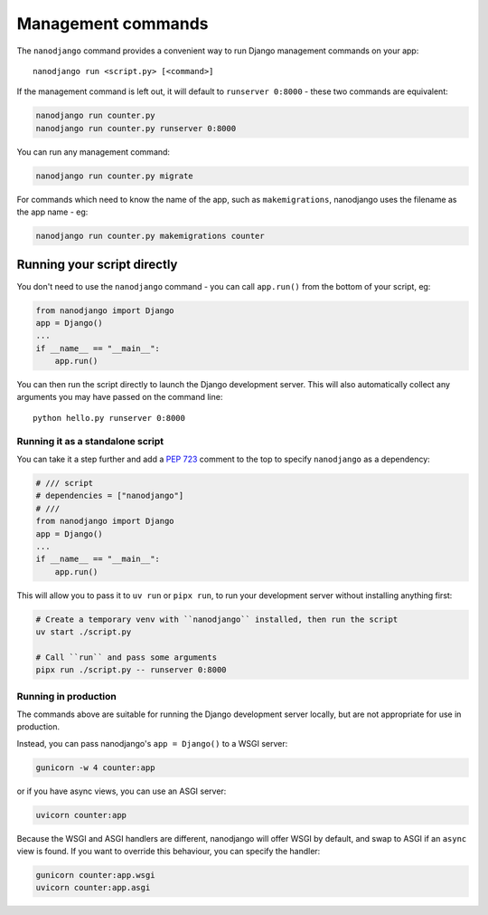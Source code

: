 ===================
Management commands
===================

The ``nanodjango`` command provides a convenient way to run Django management
commands on your app::

    nanodjango run <script.py> [<command>]


If the management command is left out, it will default to ``runserver 0:8000`` - these
two commands are equivalent:

.. code-block:: bash

    nanodjango run counter.py
    nanodjango run counter.py runserver 0:8000


You can run any management command:

.. code-block:: bash

    nanodjango run counter.py migrate


For commands which need to know the name of the app, such as ``makemigrations``,
nanodjango uses the filename as the app name - eg:

.. code-block:: bash

    nanodjango run counter.py makemigrations counter


.. _run_script:

Running your script directly
============================

You don't need to use the ``nanodjango`` command - you can call ``app.run()`` from the
bottom of your script, eg:

.. code-block:: python

    from nanodjango import Django
    app = Django()
    ...
    if __name__ == "__main__":
        app.run()

You can then run the script directly to launch the Django development server. This will
also automatically collect any arguments you may have passed on the command line::

    python hello.py runserver 0:8000


Running it as a standalone script
---------------------------------

You can take it a step further and add a `PEP 723 <https://peps.python.org/pep-0723/>`_
comment to the top to specify ``nanodjango`` as a dependency:

.. code-block:: python

    # /// script
    # dependencies = ["nanodjango"]
    # ///
    from nanodjango import Django
    app = Django()
    ...
    if __name__ == "__main__":
        app.run()

This will allow you to pass it to ``uv run`` or ``pipx run``, to run your development
server without installing anything first:

.. code-block:: bash

    # Create a temporary venv with ``nanodjango`` installed, then run the script
    uv start ./script.py

    # Call ``run`` and pass some arguments
    pipx run ./script.py -- runserver 0:8000


Running in production
---------------------

The commands above are suitable for running the Django development server locally, but
are not appropriate for use in production.

Instead, you can pass nanodjango's ``app = Django()`` to a WSGI server:

.. code-block:: bash

    gunicorn -w 4 counter:app

or if you have async views, you can use an ASGI server:

.. code-block:: bash

    uvicorn counter:app

Because the WSGI and ASGI handlers are different, nanodjango will offer WSGI by default,
and swap to ASGI if an ``async`` view is found. If you want to override this behaviour,
you can specify the handler:

.. code-block:: bash

    gunicorn counter:app.wsgi
    uvicorn counter:app.asgi
